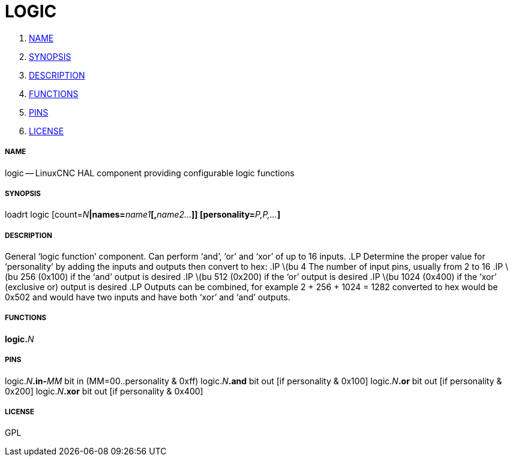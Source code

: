 LOGIC
=====

. <<name,NAME>>
. <<synopsis,SYNOPSIS>>
. <<description,DESCRIPTION>>
. <<functions,FUNCTIONS>>
. <<pins,PINS>>
. <<license,LICENSE>>




===== [[name]]NAME

logic -- LinuxCNC HAL component providing configurable logic functions


===== [[synopsis]]SYNOPSIS
loadrt logic [count=__N__**|names=**__name1__**[,**__name2...__**]] [personality=**__P,P,...__**]
**

===== [[description]]DESCRIPTION


General `logic function' component.  Can perform `and', `or'
and `xor' of up to 16 inputs.
.LP
Determine the proper value for `personality'
by adding the inputs and outputs then convert to hex:
.IP \(bu 4
The number of input pins, usually from 2 to 16
.IP \(bu
256 (0x100)  if the `and' output is desired
.IP \(bu
512 (0x200)  if the `or' output is desired
.IP \(bu
1024 (0x400)  if the `xor' (exclusive or) output is desired
.LP
Outputs can be combined, for example 2 + 256 + 1024 = 1282 converted to hex
would be 0x502 and would have two inputs and have both `xor' and `and' outputs.



===== [[functions]]FUNCTIONS

**logic.**__N__



===== [[pins]]PINS

logic.__N__**.in-**__MM__ bit in  (MM=00..personality & 0xff) 
logic.__N__**.and** bit out  [if personality & 0x100] 
logic.__N__**.or** bit out  [if personality & 0x200] 
logic.__N__**.xor** bit out  [if personality & 0x400] 


===== [[license]]LICENSE

GPL
